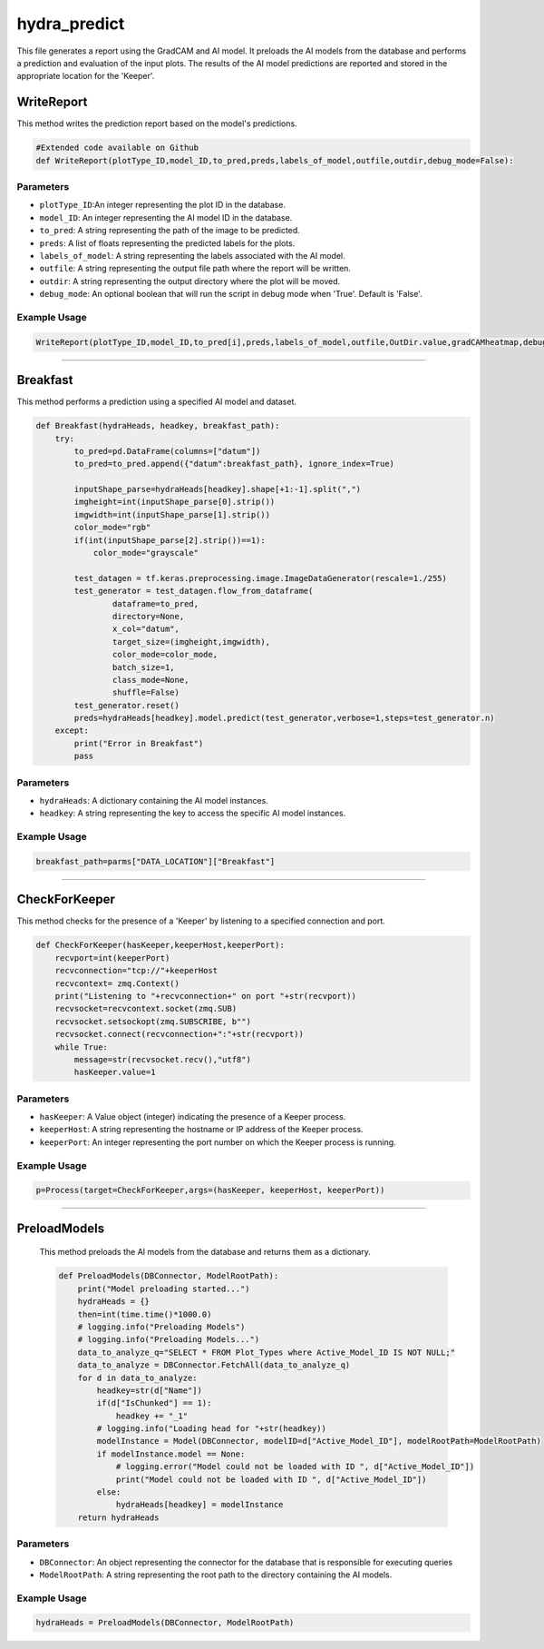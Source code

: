 hydra_predict
====================================================

This file generates a report using the GradCAM and AI model. 
It preloads the AI models from the database and performs a prediction and evaluation of the input plots.
The results of the AI model predictions are reported and stored in the appropriate location for the 'Keeper'.


WriteReport
--------------

This method writes the prediction report based on the model's predictions. 

.. code-block:: python

    #Extended code available on Github
    def WriteReport(plotType_ID,model_ID,to_pred,preds,labels_of_model,outfile,outdir,debug_mode=False):


Parameters
~~~~~~~~~~~~~

- ``plotType_ID``:An integer representing the plot ID in the database. 
- ``model_ID``: An integer representing the AI model ID in the database. 
- ``to_pred``: A string representing the path of the image to be predicted. 
- ``preds``: A list of floats representing the predicted labels for the plots. 
- ``labels_of_model``: A string representing the labels associated with the AI model. 
- ``outfile``: A string representing the output file path where the report will be written. 
- ``outdir``: A string representing the output directory where the plot will be moved. 
- ``debug_mode``: An optional boolean that will run the script in debug mode when 'True'. Default is 'False'.


Example Usage
~~~~~~~~~~~~~~~~~~

.. code-block:: python 

    WriteReport(plotType_ID,model_ID,to_pred[i],preds,labels_of_model,outfile,OutDir.value,gradCAMheatmap,debug_mode)


--------------------------------------------

Breakfast 
---------------

This method performs a prediction using a specified AI model and dataset. 

.. code-block:: python 

    def Breakfast(hydraHeads, headkey, breakfast_path):
        try:
            to_pred=pd.DataFrame(columns=["datum"])
            to_pred=to_pred.append({"datum":breakfast_path}, ignore_index=True)

            inputShape_parse=hydraHeads[headkey].shape[+1:-1].split(",")
            imgheight=int(inputShape_parse[0].strip())
            imgwidth=int(inputShape_parse[1].strip())
            color_mode="rgb"
            if(int(inputShape_parse[2].strip())==1):
                color_mode="grayscale"

            test_datagen = tf.keras.preprocessing.image.ImageDataGenerator(rescale=1./255)
            test_generator = test_datagen.flow_from_dataframe(
                    dataframe=to_pred,
                    directory=None,
                    x_col="datum",
                    target_size=(imgheight,imgwidth),
                    color_mode=color_mode,
                    batch_size=1,
                    class_mode=None,
                    shuffle=False)
            test_generator.reset()
            preds=hydraHeads[headkey].model.predict(test_generator,verbose=1,steps=test_generator.n)
        except:
            print("Error in Breakfast")
            pass


Parameters
~~~~~~~~~~~~~~~~~~~~

- ``hydraHeads``: A dictionary containing the AI model instances. 
- ``headkey``: A string representing the key to access the specific AI model instances.

Example Usage 
~~~~~~~~~~~~~~~~~~~~~~~~~

.. code-block:: python 

    breakfast_path=parms["DATA_LOCATION"]["Breakfast"]


----------------------------------------------

CheckForKeeper
------------------

This method checks for the presence of a 'Keeper' by listening to a specified connection and port. 

.. code-block:: python 

    def CheckForKeeper(hasKeeper,keeperHost,keeperPort):
        recvport=int(keeperPort)
        recvconnection="tcp://"+keeperHost
        recvcontext= zmq.Context()
        print("Listening to "+recvconnection+" on port "+str(recvport))
        recvsocket=recvcontext.socket(zmq.SUB)
        recvsocket.setsockopt(zmq.SUBSCRIBE, b"")
        recvsocket.connect(recvconnection+":"+str(recvport))
        while True:
            message=str(recvsocket.recv(),"utf8")
            hasKeeper.value=1
        

Parameters 
~~~~~~~~~~~~~~~~~~

- ``hasKeeper``: A Value object (integer) indicating the presence of a Keeper process. 
- ``keeperHost``: A string representing the hostname or IP address of the Keeper process. 
- ``keeperPort``: An integer representing the port number on which the Keeper process is running. 


Example Usage 
~~~~~~~~~~~~~~~~~~~~~

.. code-block:: python 

     p=Process(target=CheckForKeeper,args=(hasKeeper, keeperHost, keeperPort))


-----------------------------------------------------

PreloadModels
---------------

 This method preloads the AI models from the database and returns them as a dictionary. 

 .. code-block:: python

    def PreloadModels(DBConnector, ModelRootPath):
        print("Model preloading started...")
        hydraHeads = {}
        then=int(time.time()*1000.0)
        # logging.info("Preloading Models")
        # logging.info("Preloading Models...")
        data_to_analyze_q="SELECT * FROM Plot_Types where Active_Model_ID IS NOT NULL;"
        data_to_analyze = DBConnector.FetchAll(data_to_analyze_q)
        for d in data_to_analyze:
            headkey=str(d["Name"])
            if(d["IsChunked"] == 1):
                headkey += "_1"
            # logging.info("Loading head for "+str(headkey))
            modelInstance = Model(DBConnector, modelID=d["Active_Model_ID"], modelRootPath=ModelRootPath)
            if modelInstance.model == None:
                # logging.error("Model could not be loaded with ID ", d["Active_Model_ID"])
                print("Model could not be loaded with ID ", d["Active_Model_ID"])
            else:
                hydraHeads[headkey] = modelInstance
        return hydraHeads


Parameters 
~~~~~~~~~~~~~~~

- ``DBConnector``: An object representing the connector for the database that is responsible for executing queries
- ``ModelRootPath``: A string representing the root path to the directory containing the AI models. 

Example Usage   
~~~~~~~~~~~~~

.. code-block:: python 

    hydraHeads = PreloadModels(DBConnector, ModelRootPath)



